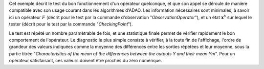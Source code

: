 .. index:: single: FunctionTest (exemple)

Cet exemple décrit le test du bon fonctionnement d'un opérateur quelconque, et
que son appel se déroule de manière compatible avec son usage courant dans les
algorithmes d'ADAO. Les information nécessaires sont minimales, à savoir ici un
opérateur :math:`F` (décrit pour le test par la commande d'observation
"*ObservationOperator*"), et un état :math:`\mathbf{x}^b` sur lequel le tester
(décrit pour le test par la commande "*CheckingPoint*").

Le test est répété un nombre paramétrable de fois, et une statistique finale
permet de vérifier rapidement le bon comportement de l'opérateur. Le diagnostic
le plus simple consiste à vérifier, à la toute fin de l'affichage, l'ordre de
grandeur des valeurs indiquées comme la moyenne des différences entre les
sorties répétées et leur moyenne, sous la partie titrée "*Characteristics of
the mean of the differences between the outputs Y and their mean Ym*". Pour un
opérateur satisfaisant, ces valeurs doivent être proches du zéro numérique.
